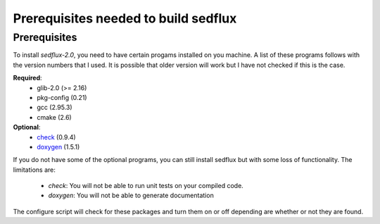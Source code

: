 .. _sedflux_requires:

Prerequisites needed to build sedflux
=====================================

Prerequisites
-------------

To install *sedflux-2.0*, you need to have certain progams installed on you
machine. A list of these programs follows with the version numbers that I
used. It is possible that older version will work but I have not checked if
this is the case.

**Required**:
 * glib-2.0 (>= 2.16)
 * pkg-config (0.21)
 * gcc (2.95.3)
 * cmake (2.6)

**Optional**:
 * `check <http://check.sourceforge.net>`_ (0.9.4)
 * `doxygen <http://www.stack.nl/~dimitri/doxygen>`_ (1.5.1)

If you do not have some of the optional programs, you can still install
sedflux but with some loss of functionality. The limitations are:

 * *check*: You will not be able to run unit tests on your compiled code.
 * *doxygen*: You will not be able to generate documentation

The configure script will check for these packages and turn them on or off
depending are whether or not they are found.
